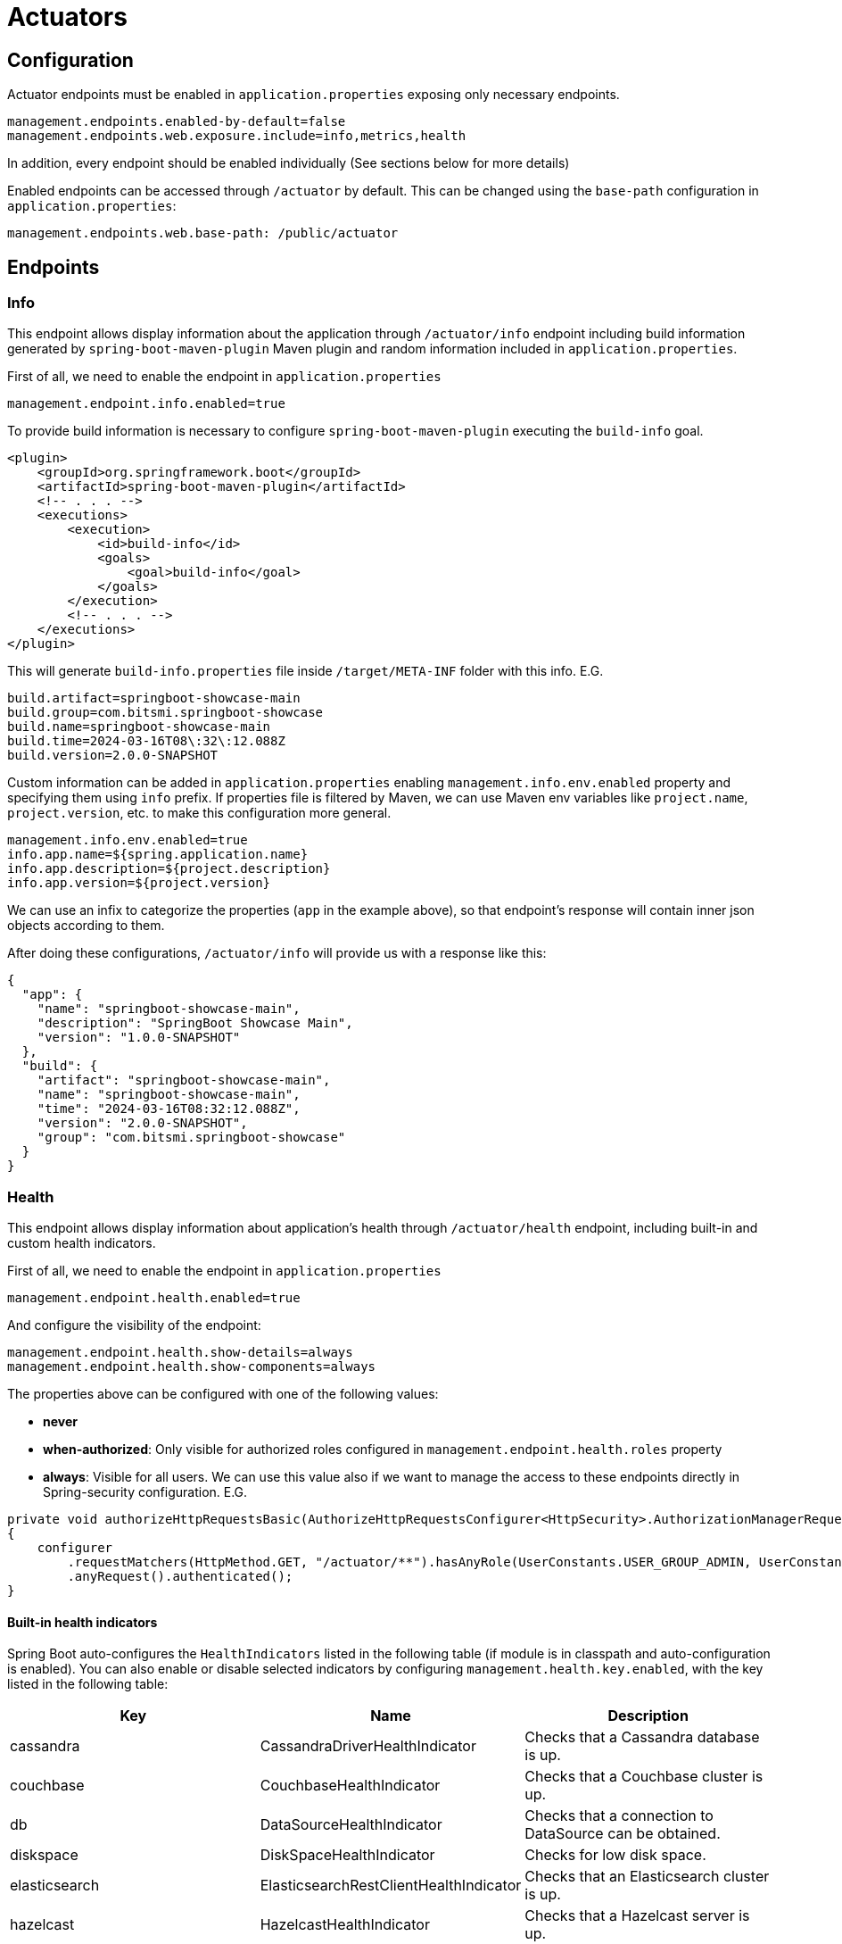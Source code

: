 = Actuators

== Configuration
Actuator endpoints must be enabled in `application.properties` exposing only necessary endpoints.

[source,properties]
----
management.endpoints.enabled-by-default=false
management.endpoints.web.exposure.include=info,metrics,health
----

In addition, every endpoint should be enabled individually (See sections below for more details)

Enabled endpoints can be accessed through `/actuator` by default. This can be changed using the `base-path` configuration
in `application.properties`:

[source,properties]
----
management.endpoints.web.base-path: /public/actuator
----

== Endpoints

=== Info

This endpoint allows display information about the application through `/actuator/info` endpoint including
build information generated by `spring-boot-maven-plugin` Maven plugin and random information included in `application.properties`.

First of all, we need to enable the endpoint in `application.properties`

[source,properties]
----
management.endpoint.info.enabled=true
----

To provide build information is necessary to configure `spring-boot-maven-plugin` executing the `build-info` goal.

[source,xml]
----
<plugin>
    <groupId>org.springframework.boot</groupId>
    <artifactId>spring-boot-maven-plugin</artifactId>
    <!-- . . . -->
    <executions>
        <execution>
            <id>build-info</id>
            <goals>
                <goal>build-info</goal>
            </goals>
        </execution>
        <!-- . . . -->
    </executions>
</plugin>
----

This will generate `build-info.properties` file inside `/target/META-INF` folder with this info. E.G.

[source,properties]
----
build.artifact=springboot-showcase-main
build.group=com.bitsmi.springboot-showcase
build.name=springboot-showcase-main
build.time=2024-03-16T08\:32\:12.088Z
build.version=2.0.0-SNAPSHOT
----

Custom information can be added in `application.properties` enabling `management.info.env.enabled` property
and specifying them using `info` prefix. If properties file is filtered by Maven, we can use Maven env variables
like `project.name`, `project.version`, etc. to make this configuration more general.

[source,properties]
----
management.info.env.enabled=true
info.app.name=${spring.application.name}
info.app.description=${project.description}
info.app.version=${project.version}
----

We can use an infix to categorize the properties (`app` in the example above), so that endpoint's response will contain inner json objects
according to them.

After doing these configurations, `/actuator/info` will provide us with a response like this:

[source,json]
----
{
  "app": {
    "name": "springboot-showcase-main",
    "description": "SpringBoot Showcase Main",
    "version": "1.0.0-SNAPSHOT"
  },
  "build": {
    "artifact": "springboot-showcase-main",
    "name": "springboot-showcase-main",
    "time": "2024-03-16T08:32:12.088Z",
    "version": "2.0.0-SNAPSHOT",
    "group": "com.bitsmi.springboot-showcase"
  }
}
----

=== Health
This endpoint allows display information about application's health through `/actuator/health` endpoint, including built-in and custom health indicators.

First of all, we need to enable the endpoint in `application.properties`

[source,properties]
----
management.endpoint.health.enabled=true
----

And configure the visibility of the endpoint:

[source,proerties]
----
management.endpoint.health.show-details=always
management.endpoint.health.show-components=always
----

The properties above can be configured with one of the following values:

* **never**
* **when-authorized**: Only visible for authorized roles configured in `management.endpoint.health.roles` property
* **always**: Visible for all users. We can use this value also if we want to manage the access to these endpoints directly in Spring-security configuration. E.G.
[source,properties]
----
private void authorizeHttpRequestsBasic(AuthorizeHttpRequestsConfigurer<HttpSecurity>.AuthorizationManagerRequestMatcherRegistry configurer)
{
    configurer
        .requestMatchers(HttpMethod.GET, "/actuator/**").hasAnyRole(UserConstants.USER_GROUP_ADMIN, UserConstants.USER_GROUP_MONITORING)
        .anyRequest().authenticated();
}
----

==== Built-in health indicators

Spring Boot auto-configures the `HealthIndicators` listed in the following table (if module is in classpath and auto-configuration is enabled).
You can also enable or disable selected indicators by configuring `management.health.key.enabled`, with the key listed in the following table:

[cols="keyword,sample,jpql_snippet"]
|===
| Key | Name | Description

| cassandra | CassandraDriverHealthIndicator | Checks that a Cassandra database is up.
| couchbase | CouchbaseHealthIndicator | Checks that a Couchbase cluster is up.
| db | DataSourceHealthIndicator | Checks that a connection to DataSource can be obtained.
| diskspace | DiskSpaceHealthIndicator | Checks for low disk space.
| elasticsearch | ElasticsearchRestClientHealthIndicator | Checks that an Elasticsearch cluster is up.
| hazelcast | HazelcastHealthIndicator | Checks that a Hazelcast server is up.
| influxdb | InfluxDbHealthIndicator | Checks that an InfluxDB server is up.
| jms | JmsHealthIndicator | Checks that a JMS broker is up.
| ldap | LdapHealthIndicator | Checks that an LDAP server is up.
| mail | MailHealthIndicator | Checks that a mail server is up.
| mongo | MongoHealthIndicator | Checks that a Mongo database is up.
| neo4j | Neo4jHealthIndicator | Checks that a Neo4j database is up.
| ping | PingHealthIndicator | Always responds with UP.
| rabbit | RabbitHealthIndicator | Checks that a Rabbit server is up.
| redis | RedisHealthIndicator | Checks that a Redis server is up.
|===

Additional `HealthIndicators` are available but are not enabled by default:

[cols="keyword,sample,jpql_snippet"]
|===
| Key | Name | Description

| livenessstate | LivenessStateHealthIndicator | Exposes the “Liveness” application availability state.
| readinessstate | ReadinessStateHealthIndicator | Exposes the “Readiness” application availability state.
|===

==== Custom health indicators

We can create additional custom health indicators implementing `org.springframework.boot.actuate.health.HealthIndicator` interface or extending `org.springframework.boot.actuate.health.AbstractHealthIndicator` class. For example, if we want to create a Kafka indicator that tell us if the Kafka Broker is UP or DOWN, we can implement as this:

[source,java]
----
@Component
@ConditionalOnEnabledHealthIndicator("kafka")
public class KafkaHealthIndicator extends AbstractHealthIndicator
{
    private final AdminClient kafkaAdminClient;

    public KafkaHealthIndicator(KafkaAdmin kafkaAdmin)
    {
        this.kafkaAdminClient = AdminClient.create(kafkaAdmin.getConfigurationProperties());
    }

    @Override
    protected void doHealthCheck(Builder builder) throws Exception
    {
        final DescribeClusterOptions options = new DescribeClusterOptions().timeoutMs(1000);

        DescribeClusterResult clusterDescription = kafkaAdminClient.describeCluster(options);

        // When Kafka is not connected future.get() throws an exception which in turn sets the indicator DOWN.
        clusterDescription.clusterId().get();

        builder.up().build();

        // Alternatively directly use data from future in health detail.
        builder.up()
                .withDetail("clusterId", clusterDescription.clusterId().get())
                .withDetail("nodeCount", clusterDescription.nodes().get().size())
                .build();
    }
}
----

If we extend the `AbstractHealthIndicator` class this will allow us to include additional information through the provided builder. In the example, the `clusterId` and the `nodeCount` fields.

The name of the indicator class should follow the convention `<Indicator name>HealthIndicator` so Spring will know the indicator name related to the configuration properties related to it.

To allow to enable / disable a custom indicator through it's corresponding configuration property, we must include the `@ConditionalOnEnabledHealthIndicator` annotation specifying the indicator name to it.

==== Indicator groups

Health indicators can be grouped creating a property in `application.properties` with the following format `management.endpoint.health.group.<group name>.include`. E.G. Create a group named `infrastructure` with only `db` and `kafka` indicators.

[source,properties]
----
management.endpoint.health.group.infrastructure.include=db,kafka
----

Doing this we can get the full list of indicators through `/actuators/health` endpoint and only the ones tagged as `infrastruture` using the `/actuators/health/infrastructure` endpoint.

==== Enabling indicators

Indicators can be configured to display information or not in `/actuators/health`. This can be achieved setting `true` or `false` in the corresponding `management.health.<indicator name>.enabled` property. Default indicators can be all enabled / disabled at once using the `management.health.defaults.enabled`.

[source,properties]
----
# Only expose DB and ping components (only applies to default indicators)
management.health.defaults.enabled=false
management.health.db.enabled=true
management.health.ping.enabled=true
# Custom
management.health.kafka.enabled=true
----

WARNING: If an indicator is disabled, remove it from groups, otherwise it will raise an error and application won't start.

=== Metrics
[ ##TODO## ]

- `/actuator/metrics`
- `/actuator/metrics/userApiController`
- `/actuator/metrics/userApiController?tag=error%3AIllegalStateException`

=== Custom actuators
[ ##TODO## ]

== References
- https://docs.spring.io/spring-boot/docs/3.2.x/actuator-api/htmlsingle/#overview[Actuator overview]
- https://docs.spring.io/spring-boot/docs/current/reference/html/actuator.html#actuator.endpoints.health[Health reference]
